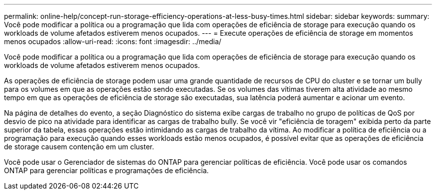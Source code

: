 ---
permalink: online-help/concept-run-storage-efficiency-operations-at-less-busy-times.html 
sidebar: sidebar 
keywords:  
summary: Você pode modificar a política ou a programação que lida com operações de eficiência de storage para execução quando os workloads de volume afetados estiverem menos ocupados. 
---
= Execute operações de eficiência de storage em momentos menos ocupados
:allow-uri-read: 
:icons: font
:imagesdir: ../media/


[role="lead"]
Você pode modificar a política ou a programação que lida com operações de eficiência de storage para execução quando os workloads de volume afetados estiverem menos ocupados.

As operações de eficiência de storage podem usar uma grande quantidade de recursos de CPU do cluster e se tornar um bully para os volumes em que as operações estão sendo executadas. Se os volumes das vítimas tiverem alta atividade ao mesmo tempo em que as operações de eficiência de storage são executadas, sua latência poderá aumentar e acionar um evento.

Na página de detalhes do evento, a seção Diagnóstico do sistema exibe cargas de trabalho no grupo de políticas de QoS por desvio de pico na atividade para identificar as cargas de trabalho bully. Se você vir "eficiência de toragem" exibida perto da parte superior da tabela, essas operações estão intimidando as cargas de trabalho da vítima. Ao modificar a política de eficiência ou a programação para execução quando esses workloads estão menos ocupados, é possível evitar que as operações de eficiência de storage causem contenção em um cluster.

Você pode usar o Gerenciador de sistemas do ONTAP para gerenciar políticas de eficiência. Você pode usar os comandos ONTAP para gerenciar políticas e programações de eficiência.

